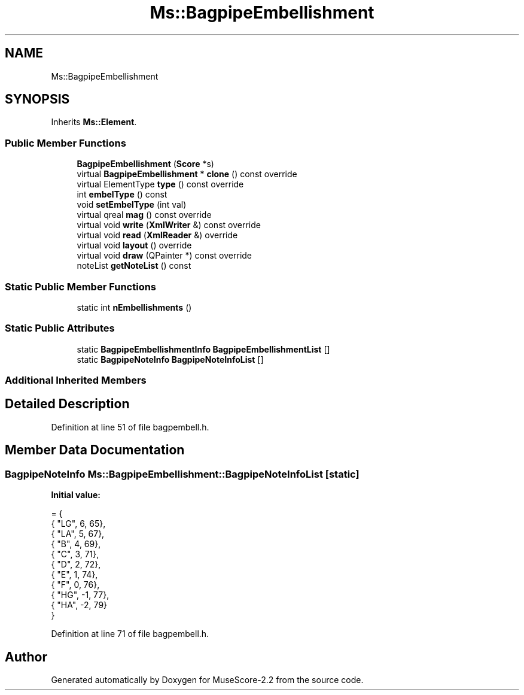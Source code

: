 .TH "Ms::BagpipeEmbellishment" 3 "Mon Jun 5 2017" "MuseScore-2.2" \" -*- nroff -*-
.ad l
.nh
.SH NAME
Ms::BagpipeEmbellishment
.SH SYNOPSIS
.br
.PP
.PP
Inherits \fBMs::Element\fP\&.
.SS "Public Member Functions"

.in +1c
.ti -1c
.RI "\fBBagpipeEmbellishment\fP (\fBScore\fP *s)"
.br
.ti -1c
.RI "virtual \fBBagpipeEmbellishment\fP * \fBclone\fP () const override"
.br
.ti -1c
.RI "virtual ElementType \fBtype\fP () const override"
.br
.ti -1c
.RI "int \fBembelType\fP () const"
.br
.ti -1c
.RI "void \fBsetEmbelType\fP (int val)"
.br
.ti -1c
.RI "virtual qreal \fBmag\fP () const override"
.br
.ti -1c
.RI "virtual void \fBwrite\fP (\fBXmlWriter\fP &) const override"
.br
.ti -1c
.RI "virtual void \fBread\fP (\fBXmlReader\fP &) override"
.br
.ti -1c
.RI "virtual void \fBlayout\fP () override"
.br
.ti -1c
.RI "virtual void \fBdraw\fP (QPainter *) const override"
.br
.ti -1c
.RI "noteList \fBgetNoteList\fP () const"
.br
.in -1c
.SS "Static Public Member Functions"

.in +1c
.ti -1c
.RI "static int \fBnEmbellishments\fP ()"
.br
.in -1c
.SS "Static Public Attributes"

.in +1c
.ti -1c
.RI "static \fBBagpipeEmbellishmentInfo\fP \fBBagpipeEmbellishmentList\fP []"
.br
.ti -1c
.RI "static \fBBagpipeNoteInfo\fP \fBBagpipeNoteInfoList\fP []"
.br
.in -1c
.SS "Additional Inherited Members"
.SH "Detailed Description"
.PP 
Definition at line 51 of file bagpembell\&.h\&.
.SH "Member Data Documentation"
.PP 
.SS "\fBBagpipeNoteInfo\fP Ms::BagpipeEmbellishment::BagpipeNoteInfoList\fC [static]\fP"
\fBInitial value:\fP
.PP
.nf
= {
      { "LG",  6,  65},
      { "LA",  5,  67},
      { "B",   4,  69},
      { "C",   3,  71}, 
      { "D",   2,  72},
      { "E",   1,  74},
      { "F",   0,  76}, 
      { "HG", -1,  77},
      { "HA", -2,  79}
}
.fi
.PP
Definition at line 71 of file bagpembell\&.h\&.

.SH "Author"
.PP 
Generated automatically by Doxygen for MuseScore-2\&.2 from the source code\&.
